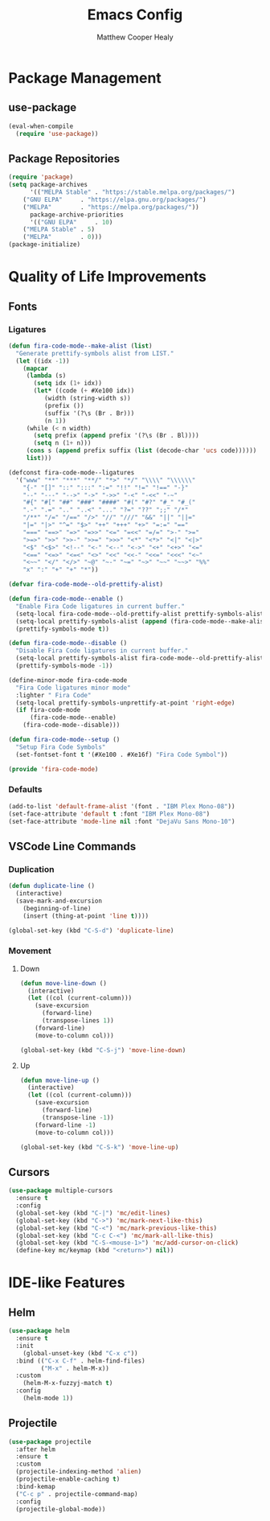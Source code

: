 #+TITLE: Emacs Config
#+AUTHOR: Matthew Cooper Healy

* Package Management
** use-package
#+BEGIN_SRC emacs-lisp
(eval-when-compile
  (require 'use-package))
#+END_SRC

** Package Repositories
#+BEGIN_SRC emacs-lisp
(require 'package)
(setq package-archives
      '(("MELPA Stable" . "https://stable.melpa.org/packages/")
	("GNU ELPA"     . "https://elpa.gnu.org/packages/")
	("MELPA"        . "https://melpa.org/packages/"))
      package-archive-priorities
      '(("GNU ELPA"     . 10)
	("MELPA Stable" . 5)
	("MELPA"        . 0)))
(package-initialize)
#+END_SRC

* Quality of Life Improvements
** Fonts
*** Ligatures
#+BEGIN_SRC emacs-lisp
(defun fira-code-mode--make-alist (list)
  "Generate prettify-symbols alist from LIST."
  (let ((idx -1))
    (mapcar
     (lambda (s)
       (setq idx (1+ idx))
       (let* ((code (+ #Xe100 idx))
          (width (string-width s))
          (prefix ())
          (suffix '(?\s (Br . Br)))
          (n 1))
     (while (< n width)
       (setq prefix (append prefix '(?\s (Br . Bl))))
       (setq n (1+ n)))
     (cons s (append prefix suffix (list (decode-char 'ucs code))))))
     list)))

(defconst fira-code-mode--ligatures
  '("www" "**" "***" "**/" "*>" "*/" "\\\\" "\\\\\\"
    "{-" "[]" "::" ":::" ":=" "!!" "!=" "!==" "-}"
    "--" "---" "-->" "->" "->>" "-<" "-<<" "-~"
    "#{" "#[" "##" "###" "####" "#(" "#?" "#_" "#_("
    ".-" ".=" ".." "..<" "..." "?=" "??" ";;" "/*"
    "/**" "/=" "/==" "/>" "//" "///" "&&" "||" "||="
    "|=" "|>" "^=" "$>" "++" "+++" "+>" "=:=" "=="
    "===" "==>" "=>" "=>>" "<=" "=<<" "=/=" ">-" ">="
    ">=>" ">>" ">>-" ">>=" ">>>" "<*" "<*>" "<|" "<|>"
    "<$" "<$>" "<!--" "<-" "<--" "<->" "<+" "<+>" "<="
    "<==" "<=>" "<=<" "<>" "<<" "<<-" "<<=" "<<<" "<~"
    "<~~" "</" "</>" "~@" "~-" "~=" "~>" "~~" "~~>" "%%"
    "x" ":" "+" "+" "*"))

(defvar fira-code-mode--old-prettify-alist)

(defun fira-code-mode--enable ()
  "Enable Fira Code ligatures in current buffer."
  (setq-local fira-code-mode--old-prettify-alist prettify-symbols-alist)
  (setq-local prettify-symbols-alist (append (fira-code-mode--make-alist fira-code-mode--ligatures) fira-code-mode--old-prettify-alist))
  (prettify-symbols-mode t))

(defun fira-code-mode--disable ()
  "Disable Fira Code ligatures in current buffer."
  (setq-local prettify-symbols-alist fira-code-mode--old-prettify-alist)
  (prettify-symbols-mode -1))

(define-minor-mode fira-code-mode
  "Fira Code ligatures minor mode"
  :lighter " Fira Code"
  (setq-local prettify-symbols-unprettify-at-point 'right-edge)
  (if fira-code-mode
      (fira-code-mode--enable)
    (fira-code-mode--disable)))

(defun fira-code-mode--setup ()
  "Setup Fira Code Symbols"
  (set-fontset-font t '(#Xe100 . #Xe16f) "Fira Code Symbol"))

(provide 'fira-code-mode)
#+END_SRC

*** Defaults
#+BEGIN_SRC emacs-lisp
(add-to-list 'default-frame-alist '(font . "IBM Plex Mono-08"))
(set-face-attribute 'default t :font "IBM Plex Mono-08")
(set-face-attribute 'mode-line nil :font "DejaVu Sans Mono-10")
#+END_SRC

** VSCode Line Commands
*** Duplication
#+BEGIN_SRC emacs-lisp
(defun duplicate-line ()
  (interactive)
  (save-mark-and-excursion
    (beginning-of-line)
    (insert (thing-at-point 'line t))))

(global-set-key (kbd "C-S-d") 'duplicate-line)
#+END_SRC

*** Movement
**** Down
#+BEGIN_SRC emacs-lisp
(defun move-line-down ()
  (interactive)
  (let ((col (current-column)))
    (save-excursion
      (forward-line)
      (transpose-lines 1))
    (forward-line)
    (move-to-column col)))

(global-set-key (kbd "C-S-j") 'move-line-down)
#+END_SRC

**** Up
#+BEGIN_SRC emacs-lisp
(defun move-line-up ()
  (interactive)
  (let ((col (current-column)))
    (save-excursion
      (forward-line)
      (transpose-line -1))
    (forward-line -1)
    (move-to-column col)))

(global-set-key (kbd "C-S-k") 'move-line-up)
#+END_SRC

** Cursors
#+BEGIN_SRC emacs-lisp
(use-package multiple-cursors
  :ensure t
  :config
  (global-set-key (kbd "C-|") 'mc/edit-lines)
  (global-set-key (kbd "C->") 'mc/mark-next-like-this)
  (global-set-key (kbd "C-<") 'mc/mark-previous-like-this)
  (global-set-key (kbd "C-c C-<") 'mc/mark-all-like-this)
  (global-set-key (kbd "C-S-<mouse-1>") 'mc/add-cursor-on-click)
  (define-key mc/keymap (kbd "<return>") nil))
#+END_SRC
* IDE-like Features
** Helm
#+BEGIN_SRC emacs-lisp
(use-package helm
  :ensure t
  :init
    (global-unset-key (kbd "C-x c"))
  :bind (("C-x C-f" . helm-find-files)
         ("M-x" . helm-M-x))
  :custom
    (helm-M-x-fuzzyj-match t)
  :config
    (helm-mode 1))
#+END_SRC

** Projectile
#+BEGIN_SRC emacs-lisp
(use-package projectile
  :after helm
  :ensure t
  :custom
  (projectile-indexing-method 'alien)
  (projectile-enable-caching t)
  :bind-kemap
  ("C-c p" . projectile-command-map)
  :config
  (projectile-global-mode))
#+END_SRC
